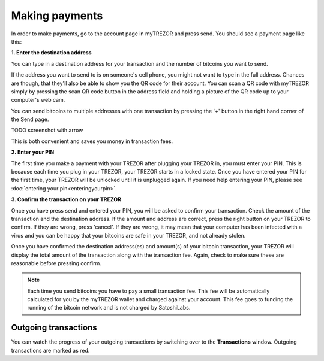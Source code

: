 Making payments
===============

In order to make payments, go to the account page in myTREZOR and press send.  You should see a payment page like this:

.. image:: images/send.png

**1. Enter the destination address**

You can type in a destination address for your transaction and the number of bitcoins you want to send.

If the address you want to send to is on someone's cell phone, you might not want to type in the full address.   Chances are though, that they'll also be able to show you the QR code for their account.  You can scan a QR code with myTREZOR simply by pressing the scan QR code button in the address field and holding a picture of the QR code up to your computer's web cam.

.. image:: images/send-scan-qrcode.png

You can send bitcoins to multiple addresses with one transaction by pressing the '+' button in the right hand corner of the Send page.

TODO screenshot with arrow

This is both convenient and saves you money in transaction fees.

**2. Enter your PIN**

The first time you make a payment with your TREZOR after plugging your TREZOR in, you must enter your PIN.  This is because each time you plug in your TREZOR, your TREZOR starts in a locked state.  Once you have entered your PIN for the first time, your TREZOR will be unlocked until it is unplugged again.  If you need help entering your PIN, please see :doc:`entering your pin<enteringyourpin>`.

**3. Confirm the transaction on your TREZOR**

Once you have press send and entered your PIN, you will be asked to confirm your transaction.  Check the amount of the transaction and the destination address.  If the amount and address are correct, press the right button on your TREZOR to confirm.  If they are wrong, press 'cancel'.  If they are wrong, it may mean that your computer has been infected with a virus and you can be happy that your bitcoins are safe in your TREZOR, and not already stolen.

.. image:: images/trezor-tx1.jpg

Once you have confirmed the destination address(es) and amount(s) of your bitcoin transaction, your TREZOR will display the total amount of the transaction along with the transaction fee.  Again, check to make sure these are reasonable before pressing confirm.

.. image:: images/trezor-tx2.jpg

.. note:: Each time you send bitcoins you have to pay a small transaction fee.  This fee will be automatically calculated for you by the myTREZOR wallet and charged against your account.  This fee goes to funding the running of the bitcoin network and is not charged by SatoshiLabs.

Outgoing transactions
---------------------

You can watch the progress of your outgoing transactions by switching over to the **Transactions** window.  Outgoing transactions are marked as red.
